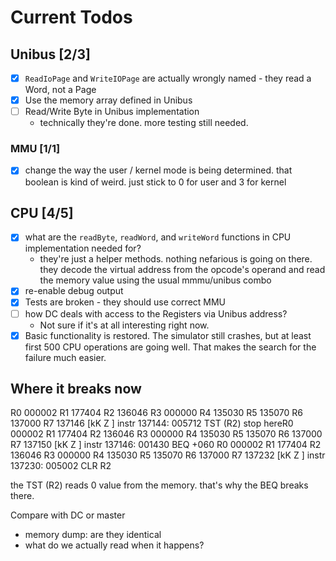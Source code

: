 * Current Todos
** Unibus [2/3]
- [X] ~ReadIoPage~ and ~WriteIOPage~ are actually wrongly named - they read a Word, not a Page
- [X] Use the memory array defined in Unibus
- [ ] Read/Write Byte in Unibus implementation
  - technically they're done. more testing still needed.

*** MMU [1/1]
- [X] change the way the user / kernel mode is being determined. that boolean is kind of weird. just stick to 0 for user and 3 for kernel

** CPU [4/5]
- [X] what are the ~readByte~, ~readWord~, and ~writeWord~ functions in CPU implementation needed for?
  - they're just a helper methods. nothing nefarious is going on there.
    they decode the virtual address from the opcode's operand and read the memory value using the usual mmmu/unibus combo
- [X] re-enable debug output
- [X] Tests are broken - they should use correct MMU
- [ ] how DC deals with access to the Registers via Unibus address?
  - Not sure if it's at all interesting right now.
- [X] Basic functionality is restored. The simulator still crashes, but at least first 500
      CPU operations are going well. That makes the search for the failure much easier.


** Where it breaks now

R0 000002 R1 177404 R2 136046 R3 000000 R4 135030 R5 135070 R6 137000 R7 137146
[kK Z  ]  instr 137144: 005712   TST (R2)
stop hereR0 000002 R1 177404 R2 136046 R3 000000 R4 135030 R5 135070 R6 137000 R7 137150
[kK Z  ]  instr 137146: 001430   BEQ +060
R0 000002 R1 177404 R2 136046 R3 000000 R4 135030 R5 135070 R6 137000 R7 137232
[kK Z  ]  instr 137230: 005002   CLR R2

the TST (R2) reads 0 value from the memory.
that's why the BEQ breaks there. 

Compare with DC or master
 - memory dump: are they identical
 - what do we actually read when it happens?